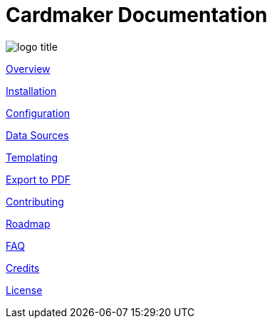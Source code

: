 = Cardmaker Documentation

image:assets/logo-title.png[]

link:overview.adoc[Overview]

link:installation.adoc[Installation]

link:configuration.adoc[Configuration]

link:data.adoc[Data Sources]

link:templating.adoc[Templating]

link:export.adoc[Export to PDF]

link:contributing.adoc[Contributing]

link:roadmap.adoc[Roadmap]

link:faq.adoc[FAQ]

link:credits.adoc[Credits]

link:license.adoc[License]
